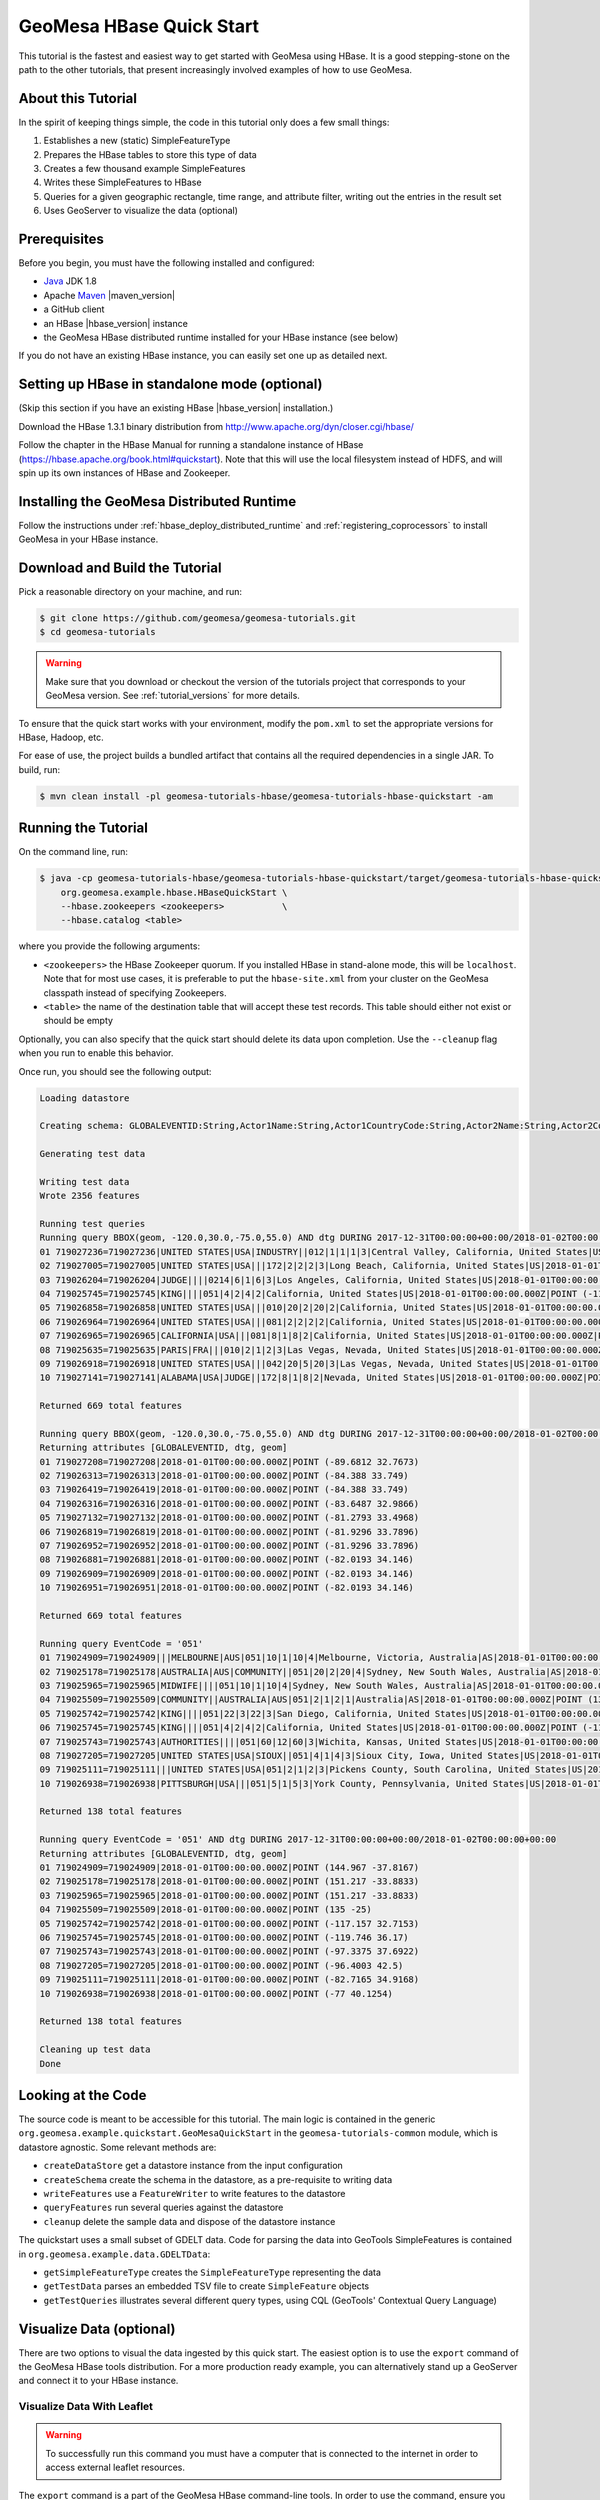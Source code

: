 GeoMesa HBase Quick Start
=========================

This tutorial is the fastest and easiest way to get started with GeoMesa using HBase.
It is a good stepping-stone on the path to the other tutorials, that present increasingly
involved examples of how to use GeoMesa.

About this Tutorial
-------------------

In the spirit of keeping things simple, the code in this tutorial only
does a few small things:

1. Establishes a new (static) SimpleFeatureType
2. Prepares the HBase tables to store this type of data
3. Creates a few thousand example SimpleFeatures
4. Writes these SimpleFeatures to HBase
5. Queries for a given geographic rectangle, time range, and attribute
   filter, writing out the entries in the result set
6. Uses GeoServer to visualize the data (optional)

Prerequisites
-------------

Before you begin, you must have the following installed and configured:

-  `Java <http://java.oracle.com/>`__ JDK 1.8
-  Apache `Maven <http://maven.apache.org/>`__ |maven_version|
-  a GitHub client
-  an HBase |hbase_version| instance
-  the GeoMesa HBase distributed runtime installed for your HBase instance (see below)

If you do not have an existing HBase instance, you can easily set one up
as detailed next.

Setting up HBase in standalone mode (optional)
----------------------------------------------

(Skip this section if you have an existing HBase |hbase_version| installation.)

Download the HBase 1.3.1 binary distribution from
http://www.apache.org/dyn/closer.cgi/hbase/

Follow the chapter in the HBase Manual for running a standalone instance
of HBase (https://hbase.apache.org/book.html#quickstart). Note that this
will use the local filesystem instead of HDFS, and will spin up its own
instances of HBase and Zookeeper.

Installing the GeoMesa Distributed Runtime
------------------------------------------

Follow the instructions under :ref:`hbase_deploy_distributed_runtime` and :ref:`registering_coprocessors`
to install GeoMesa in your HBase instance.

Download and Build the Tutorial
-------------------------------

Pick a reasonable directory on your machine, and run:

.. code-block:: bash

    $ git clone https://github.com/geomesa/geomesa-tutorials.git
    $ cd geomesa-tutorials

.. warning::

    Make sure that you download or checkout the version of the tutorials project that corresponds to
    your GeoMesa version. See :ref:`tutorial_versions` for more details.

To ensure that the quick start works with your environment, modify the ``pom.xml``
to set the appropriate versions for HBase, Hadoop, etc.

For ease of use, the project builds a bundled artifact that contains all the required
dependencies in a single JAR. To build, run:

.. code-block:: bash

    $ mvn clean install -pl geomesa-tutorials-hbase/geomesa-tutorials-hbase-quickstart -am

Running the Tutorial
--------------------

On the command line, run:

.. code-block:: bash

    $ java -cp geomesa-tutorials-hbase/geomesa-tutorials-hbase-quickstart/target/geomesa-tutorials-hbase-quickstart-$VERSION.jar \
        org.geomesa.example.hbase.HBaseQuickStart \
        --hbase.zookeepers <zookeepers>           \
        --hbase.catalog <table>

where you provide the following arguments:

-  ``<zookeepers>`` the HBase Zookeeper quorum. If you installed HBase in stand-alone mode,
   this will be ``localhost``. Note that for most use cases, it is preferable to put the
   ``hbase-site.xml`` from your cluster on the GeoMesa classpath instead of specifying Zookeepers.
-  ``<table>`` the name of the destination table that will accept these
   test records. This table should either not exist or should be empty

Optionally, you can also specify that the quick start should delete its data upon completion. Use the
``--cleanup`` flag when you run to enable this behavior.

Once run, you should see the following output:

.. code-block:: none

    Loading datastore

    Creating schema: GLOBALEVENTID:String,Actor1Name:String,Actor1CountryCode:String,Actor2Name:String,Actor2CountryCode:String,EventCode:String,NumMentions:Integer,NumSources:Integer,NumArticles:Integer,ActionGeo_Type:Integer,ActionGeo_FullName:String,ActionGeo_CountryCode:String,dtg:Date,geom:Point:srid=4326

    Generating test data

    Writing test data
    Wrote 2356 features

    Running test queries
    Running query BBOX(geom, -120.0,30.0,-75.0,55.0) AND dtg DURING 2017-12-31T00:00:00+00:00/2018-01-02T00:00:00+00:00
    01 719027236=719027236|UNITED STATES|USA|INDUSTRY||012|1|1|1|3|Central Valley, California, United States|US|2018-01-01T00:00:00.000Z|POINT (-119.682 34.0186)
    02 719027005=719027005|UNITED STATES|USA|||172|2|2|2|3|Long Beach, California, United States|US|2018-01-01T00:00:00.000Z|POINT (-118.189 33.767)
    03 719026204=719026204|JUDGE||||0214|6|1|6|3|Los Angeles, California, United States|US|2018-01-01T00:00:00.000Z|POINT (-118.244 34.0522)
    04 719025745=719025745|KING||||051|4|2|4|2|California, United States|US|2018-01-01T00:00:00.000Z|POINT (-119.746 36.17)
    05 719026858=719026858|UNITED STATES|USA|||010|20|2|20|2|California, United States|US|2018-01-01T00:00:00.000Z|POINT (-119.746 36.17)
    06 719026964=719026964|UNITED STATES|USA|||081|2|2|2|2|California, United States|US|2018-01-01T00:00:00.000Z|POINT (-119.746 36.17)
    07 719026965=719026965|CALIFORNIA|USA|||081|8|1|8|2|California, United States|US|2018-01-01T00:00:00.000Z|POINT (-119.746 36.17)
    08 719025635=719025635|PARIS|FRA|||010|2|1|2|3|Las Vegas, Nevada, United States|US|2018-01-01T00:00:00.000Z|POINT (-115.137 36.175)
    09 719026918=719026918|UNITED STATES|USA|||042|20|5|20|3|Las Vegas, Nevada, United States|US|2018-01-01T00:00:00.000Z|POINT (-115.137 36.175)
    10 719027141=719027141|ALABAMA|USA|JUDGE||172|8|1|8|2|Nevada, United States|US|2018-01-01T00:00:00.000Z|POINT (-117.122 38.4199)

    Returned 669 total features

    Running query BBOX(geom, -120.0,30.0,-75.0,55.0) AND dtg DURING 2017-12-31T00:00:00+00:00/2018-01-02T00:00:00+00:00
    Returning attributes [GLOBALEVENTID, dtg, geom]
    01 719027208=719027208|2018-01-01T00:00:00.000Z|POINT (-89.6812 32.7673)
    02 719026313=719026313|2018-01-01T00:00:00.000Z|POINT (-84.388 33.749)
    03 719026419=719026419|2018-01-01T00:00:00.000Z|POINT (-84.388 33.749)
    04 719026316=719026316|2018-01-01T00:00:00.000Z|POINT (-83.6487 32.9866)
    05 719027132=719027132|2018-01-01T00:00:00.000Z|POINT (-81.2793 33.4968)
    06 719026819=719026819|2018-01-01T00:00:00.000Z|POINT (-81.9296 33.7896)
    07 719026952=719026952|2018-01-01T00:00:00.000Z|POINT (-81.9296 33.7896)
    08 719026881=719026881|2018-01-01T00:00:00.000Z|POINT (-82.0193 34.146)
    09 719026909=719026909|2018-01-01T00:00:00.000Z|POINT (-82.0193 34.146)
    10 719026951=719026951|2018-01-01T00:00:00.000Z|POINT (-82.0193 34.146)

    Returned 669 total features

    Running query EventCode = '051'
    01 719024909=719024909|||MELBOURNE|AUS|051|10|1|10|4|Melbourne, Victoria, Australia|AS|2018-01-01T00:00:00.000Z|POINT (144.967 -37.8167)
    02 719025178=719025178|AUSTRALIA|AUS|COMMUNITY||051|20|2|20|4|Sydney, New South Wales, Australia|AS|2018-01-01T00:00:00.000Z|POINT (151.217 -33.8833)
    03 719025965=719025965|MIDWIFE||||051|10|1|10|4|Sydney, New South Wales, Australia|AS|2018-01-01T00:00:00.000Z|POINT (151.217 -33.8833)
    04 719025509=719025509|COMMUNITY||AUSTRALIA|AUS|051|2|1|2|1|Australia|AS|2018-01-01T00:00:00.000Z|POINT (135 -25)
    05 719025742=719025742|KING||||051|22|3|22|3|San Diego, California, United States|US|2018-01-01T00:00:00.000Z|POINT (-117.157 32.7153)
    06 719025745=719025745|KING||||051|4|2|4|2|California, United States|US|2018-01-01T00:00:00.000Z|POINT (-119.746 36.17)
    07 719025743=719025743|AUTHORITIES||||051|60|12|60|3|Wichita, Kansas, United States|US|2018-01-01T00:00:00.000Z|POINT (-97.3375 37.6922)
    08 719027205=719027205|UNITED STATES|USA|SIOUX||051|4|1|4|3|Sioux City, Iowa, United States|US|2018-01-01T00:00:00.000Z|POINT (-96.4003 42.5)
    09 719025111=719025111|||UNITED STATES|USA|051|2|1|2|3|Pickens County, South Carolina, United States|US|2018-01-01T00:00:00.000Z|POINT (-82.7165 34.9168)
    10 719026938=719026938|PITTSBURGH|USA|||051|5|1|5|3|York County, Pennsylvania, United States|US|2018-01-01T00:00:00.000Z|POINT (-77 40.1254)

    Returned 138 total features

    Running query EventCode = '051' AND dtg DURING 2017-12-31T00:00:00+00:00/2018-01-02T00:00:00+00:00
    Returning attributes [GLOBALEVENTID, dtg, geom]
    01 719024909=719024909|2018-01-01T00:00:00.000Z|POINT (144.967 -37.8167)
    02 719025178=719025178|2018-01-01T00:00:00.000Z|POINT (151.217 -33.8833)
    03 719025965=719025965|2018-01-01T00:00:00.000Z|POINT (151.217 -33.8833)
    04 719025509=719025509|2018-01-01T00:00:00.000Z|POINT (135 -25)
    05 719025742=719025742|2018-01-01T00:00:00.000Z|POINT (-117.157 32.7153)
    06 719025745=719025745|2018-01-01T00:00:00.000Z|POINT (-119.746 36.17)
    07 719025743=719025743|2018-01-01T00:00:00.000Z|POINT (-97.3375 37.6922)
    08 719027205=719027205|2018-01-01T00:00:00.000Z|POINT (-96.4003 42.5)
    09 719025111=719025111|2018-01-01T00:00:00.000Z|POINT (-82.7165 34.9168)
    10 719026938=719026938|2018-01-01T00:00:00.000Z|POINT (-77 40.1254)

    Returned 138 total features

    Cleaning up test data
    Done

Looking at the Code
-------------------

The source code is meant to be accessible for this tutorial. The main logic is contained in
the generic ``org.geomesa.example.quickstart.GeoMesaQuickStart`` in the ``geomesa-tutorials-common`` module,
which is datastore agnostic. Some relevant methods are:

-  ``createDataStore`` get a datastore instance from the input configuration
-  ``createSchema`` create the schema in the datastore, as a pre-requisite to writing data
-  ``writeFeatures`` use a ``FeatureWriter`` to write features to the datastore
-  ``queryFeatures`` run several queries against the datastore
-  ``cleanup`` delete the sample data and dispose of the datastore instance

The quickstart uses a small subset of GDELT data. Code for parsing the data into GeoTools SimpleFeatures is
contained in ``org.geomesa.example.data.GDELTData``:

-  ``getSimpleFeatureType`` creates the ``SimpleFeatureType`` representing the data
-  ``getTestData`` parses an embedded TSV file to create ``SimpleFeature`` objects
-  ``getTestQueries`` illustrates several different query types, using CQL (GeoTools' Contextual Query Language)

Visualize Data (optional)
-------------------------

There are two options to visual the data ingested by this quick start. The easiest option is to use the
``export`` command of the GeoMesa HBase tools distribution. For a more production ready example, you
can alternatively stand up a GeoServer and connect it to your HBase instance.

Visualize Data With Leaflet
~~~~~~~~~~~~~~~~~~~~~~~~~~~

.. warning::

    To successfully run this command you must have a computer that is connected to the internet
    in order to access external leaflet resources.


The ``export`` command is a part of the GeoMesa HBase command-line tools. In order to use the command,
ensure you have the command-line tools installed as described in :ref:`setting_up_hbase_commandline`.
The ``export`` command provides the ``leaflet`` format which will export the features to a leaflet map
and attempt to open the resulting HTML in your default browser. To produce the map, run the following
command from the GeoMesa HBase tools distribution directory:

.. code:: bash

    bin/geomesa-hbase export            \
        --output-format leaflet         \
        --feature-name gdelt-quickstart \
        --zookeepers <zookeepers>       \
        --catalog <table>


Where the connection parameters are the same you used above during the quickstart. If you ran the
command on a computer with a default web browser you should see the map below open automatically. If
you are running on a headless server (no GUI), you can copy the ``index.html`` to another computer and
open it there. If you click the menu in the upper right of the map you can enable and disable the
heatmap and feature layers as well as the two provided base layers.

.. figure:: _static/geomesa-quickstart-gdelt-data/leaflet-layer-preview.png
    :alt: Visualizing quick-start data with Leaflet

    Visualizing quick-start data with Leaflet


Visualize Data With GeoServer
~~~~~~~~~~~~~~~~~~~~~~~~~~~~~

You can use GeoServer to access and visualize the data stored in GeoMesa. In order to use GeoServer,
download and install version |geoserver_version|. Then follow the instructions in
:ref:`install_hbase_geoserver` to enable GeoMesa.

Register the GeoMesa Store with GeoServer
~~~~~~~~~~~~~~~~~~~~~~~~~~~~~~~~~~~~~~~~~

Log into GeoServer using your user and password credentials. Click
"Stores" and "Add new Store". Select the ``HBase (GeoMesa)`` vector data
source, and fill in the required parameters.

Basic store info:

-  ``workspace`` this is dependent upon your GeoServer installation
-  ``data source name`` pick a sensible name, such as ``geomesa_quick_start``
-  ``description`` this is strictly decorative; ``GeoMesa quick start``

Connection parameters:

-  these are the same parameter values that you supplied on the
   command line when you ran the tutorial; they describe how to connect
   to the HBase instance where your data reside

Click "Save", and GeoServer will search your HBase table for any
GeoMesa-managed feature types.

Publish the Layer
~~~~~~~~~~~~~~~~~

GeoServer should recognize the ``gdelt-quickstart`` feature type, and
should present that as a layer that can be published. Click on the
"Publish" link.

You will be taken to the "Edit Layer" screen. You will need to enter values for the data bounding
boxes. In this case, you can click on the link to compute these values from the data.

Click on the "Save" button when you are done.

Take a Look
~~~~~~~~~~~

Click on the "Layer Preview" link in the left-hand gutter. If you don't
see the quick-start layer on the first page of results, enter the name
of the layer you just created into the search box, and press
``<Enter>``.

Once you see your layer, click on the "OpenLayers" link, which will open
a new tab. You should see a collection of red dots similar to the following image:

.. figure:: _static/geomesa-quickstart-gdelt-data/geoserver-layer-preview.png
    :alt: Visualizing quick-start data with GeoServer

    Visualizing quick-start data with GeoServer

Tweaking the display
~~~~~~~~~~~~~~~~~~~~

Here are just a few simple ways you can play with the visualization:

-  Click on one of the red points in the display, and GeoServer will
   report the detail records underneath the map area.
-  Shift-click to highlight a region within the map that you would like
   to zoom into.
-  Click on the "Toggle options toolbar" icon in the upper-left corner
   of the preview window. The right-hand side of the screen will include
   a "Filter" text box. Enter ``EventCode = '051'``, and press on the
   "play" icon. The display will now show only those points matching
   your filter criterion. This is a CQL filter, which can be constructed
   in various ways to query your data. You can find more information
   about CQL from `GeoServer's CQL
   tutorial <http://docs.geoserver.org/2.9.1/user/tutorials/cql/cql_tutorial.html>`__.

Generating Heatmaps
~~~~~~~~~~~~~~~~~~~

-  To try out server-side processing, you can install the Heatmap SLD from
   the :doc:`geomesa-examples-gdelt` tutorial.
-  After configuring the SLD, in the URL, change ``styles=`` to be
   ``styles=heatmap``. Once you press ``<Enter>``, the display will
   change to a density heat-map.

.. note::

    For this to work, you will have to first install the WPS module for GeoServer
    as described in :doc:`/user/geoserver`.

